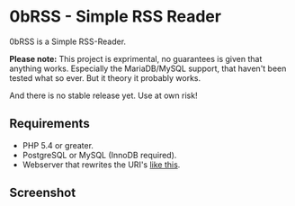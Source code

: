 * 0bRSS - Simple RSS Reader

0bRSS is a Simple RSS-Reader.

*Please note:* This project is exprimental, no guarantees is given that
anything works. Especially the MariaDB/MySQL support, that haven't been
tested what so ever. But it theory it probably works.

And there is no stable release yet. Use at own risk!

** Requirements
 - PHP 5.4 or greater.
 - PostgreSQL or MySQL (InnoDB required).
 - Webserver that rewrites the URI's [[https://github.com/slimphp/Slim#setup-your-web-server][like this]].

** Screenshot
[[https://i.imgur.com/Zilf2R4.png]]

